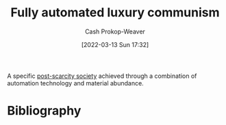 :PROPERTIES:
:ID:       043438c3-d647-4fe0-a29b-cd1c44e9e3e7
:LAST_MODIFIED: [2023-09-06 Wed 08:04]
:END:
#+title: Fully automated luxury communism
#+hugo_custom_front_matter: :slug "043438c3-d647-4fe0-a29b-cd1c44e9e3e7"
#+author: Cash Prokop-Weaver
#+date: [2022-03-13 Sun 17:32]
#+filetags: :concept:

A specific [[id:7bb3980d-e901-4f5e-b102-61a0a89de28c][post-scarcity society]] achieved through a combination of automation technology and material abundance.

* Flashcards :noexport:
** Describe :fc:
:PROPERTIES:
:ID:       217d86e5-3064-4659-b548-45282b9c4317
:ANKI_NOTE_ID: 1662498282416
:FC_CREATED: 2022-09-06T21:04:42Z
:FC_TYPE:  double
:END:
:REVIEW_DATA:
| position | ease | box | interval | due                  |
|----------+------+-----+----------+----------------------|
| front    | 2.95 |   7 |   303.02 | 2024-01-08T05:42:51Z |
| back     | 2.80 |   7 |   283.34 | 2024-01-21T21:38:38Z |
:END:

[[id:043438c3-d647-4fe0-a29b-cd1c44e9e3e7][Fully automated luxury communism]]

*** Back
A vision of a [[id:7bb3980d-e901-4f5e-b102-61a0a89de28c][Post-scarcity Society]] -- achieved through technological automation of production -- in which that surplus is equitably distributed among the people such that everyone is taken care of no matter what.

*** Source
[cite:@upstreamFullyAutomatedLuxuryCommunism2022]
* Bibliography
#+print_bibliography:
